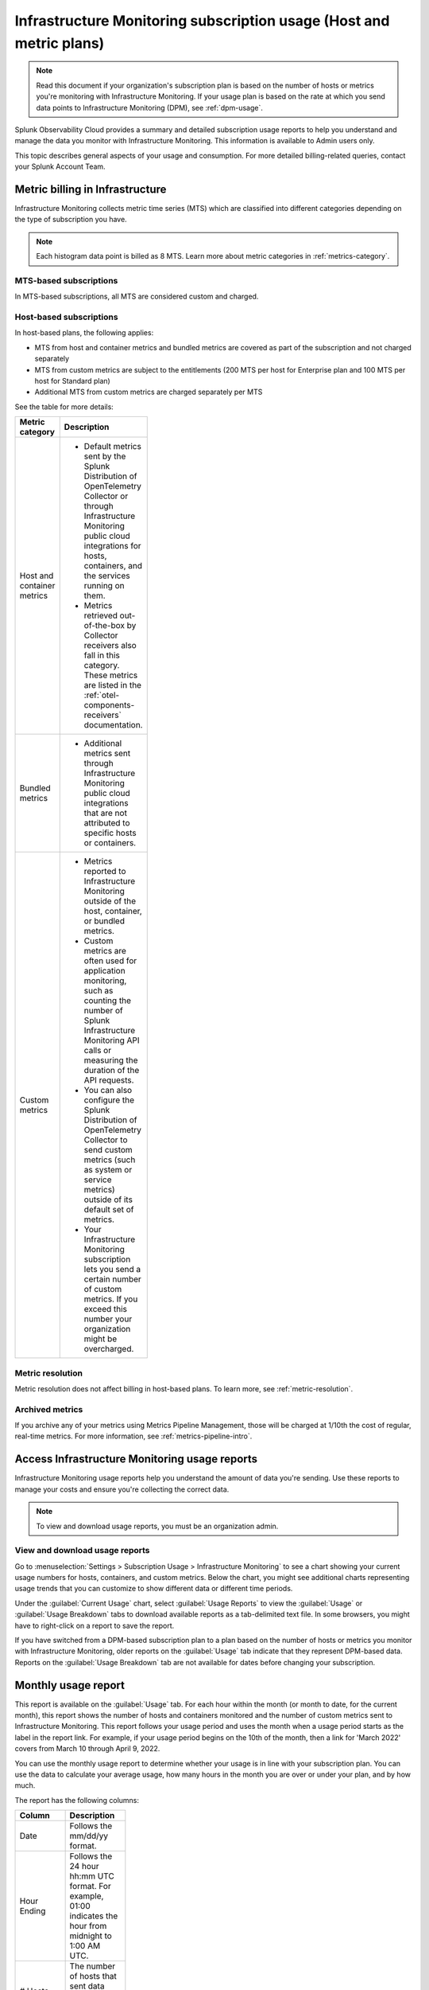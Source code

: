 .. _monitor-imm-billing-usage:

***************************************************************************************
Infrastructure Monitoring subscription usage (Host and metric plans)
***************************************************************************************

.. meta::
      :description: Splunk Infrastructure Monitoring administrators can view the usage information for the organization. The application provides a summary and detailed reports. In addition to counts for hosts and containers, the reports also contain counts for custom metrics.

.. note:: Read this document if your organization's subscription plan is based on the number of hosts or metrics you're monitoring with Infrastructure Monitoring. If your usage plan is based on the rate at which you send data points to Infrastructure Monitoring (DPM), see :ref:`dpm-usage`. 
  
Splunk Observability Cloud provides a summary and detailed subscription usage reports to help you understand and manage the data you monitor with Infrastructure Monitoring. This information is available to Admin users only.

This topic describes general aspects of your usage and consumption. For more detailed billing-related queries, contact your Splunk Account Team.

.. _about-custom:

Metric billing in Infrastructure
==================================================

Infrastructure Monitoring collects metric time series (MTS) which are classified into different categories depending on the type of subscription you have.

.. note:: Each histogram data point is billed as 8 MTS. Learn more about metric categories in :ref:`metrics-category`.

MTS-based subscriptions
-------------------------------------------------------------------------------------

In MTS-based subscriptions, all MTS are considered custom and charged.

Host-based subscriptions
-------------------------------------------------------------------------------------

In host-based plans, the following applies:

* MTS from host and container metrics and bundled metrics are covered as part of the subscription and not charged separately 
* MTS from custom metrics are subject to the entitlements (200 MTS per host for Enterprise plan and 100 MTS per host for Standard plan)
* Additional MTS from custom metrics are charged separately per MTS

See the table for more details:

.. list-table::
  :header-rows: 1
  :width: 100
  :widths: 20, 80

  * - :strong:`Metric category`
    - :strong:`Description`

  * - Host and container metrics
    - * Default metrics sent by the Splunk Distribution of OpenTelemetry Collector or through Infrastructure Monitoring public cloud integrations for hosts, containers, and the services running on them.       
      * Metrics retrieved out-of-the-box by Collector receivers also fall in this category. These metrics are listed in the :ref:`otel-components-receivers` documentation.

  * - Bundled metrics
    - * Additional metrics sent through Infrastructure Monitoring public cloud integrations that are not attributed to specific hosts or containers. 

  * - Custom metrics 
    - * Metrics reported to Infrastructure Monitoring outside of the host, container, or bundled metrics.
      * Custom metrics are often used for application monitoring, such as counting the number of Splunk Infrastructure Monitoring API calls or measuring the duration of the API requests.
      * You can also configure the Splunk Distribution of OpenTelemetry Collector to send custom metrics (such as system or service metrics) outside of its default set of metrics.
      * Your Infrastructure Monitoring subscription lets you send a certain number of custom metrics. If you exceed this number your organization might be overcharged.

.. _about-metric-res:

Metric resolution
-------------------------------------------------------------------------------------

Metric resolution does not affect billing in host-based plans. To learn more, see :ref:`metric-resolution`.

.. _about-archived-metrics:

Archived metrics
-------------------------------------------------------------------------------------

If you archive any of your metrics using Metrics Pipeline Management, those will be charged at 1/10th the cost of regular, real-time metrics. For more information, see :ref:`metrics-pipeline-intro`.

.. _using-page:

Access Infrastructure Monitoring usage reports
====================================================================

Infrastructure Monitoring usage reports help you understand the amount of data you're sending. Use these reports to manage your costs and ensure you're collecting the correct data.

.. note:: To view and download usage reports, you must be an organization admin.

View and download usage reports
-----------------------------------------

Go to :menuselection:`Settings > Subscription Usage > Infrastructure Monitoring` to see a chart showing your current usage numbers for hosts, containers, and custom metrics. Below the chart, you might see additional charts representing usage trends that you can customize to show different data or different time periods.

Under the :guilabel:`Current Usage` chart, select :guilabel:`Usage Reports` to view the :guilabel:`Usage` or :guilabel:`Usage Breakdown` tabs to download available reports as a tab-delimited text file. In some browsers, you might have to right-click on a report to save the report. 

If you have switched from a DPM-based subscription plan to a plan based on the number of hosts or metrics you monitor with Infrastructure Monitoring, older reports on the :guilabel:`Usage` tab indicate that they represent DPM-based data. Reports on the :guilabel:`Usage Breakdown` tab are not available for dates before changing your subscription.

.. _summary-by-month:

Monthly usage report
=============================

This report is available on the :guilabel:`Usage` tab. For each hour within the month (or month to date, for the current month), this report shows the number of hosts and containers monitored and the number of custom metrics sent to Infrastructure Monitoring. This report follows your usage period and uses the month when a usage period starts as the label in the report link. For example, if your usage period begins on the 10th of the month, then a link for 'March 2022' covers from March 10 through April 9, 2022.

You can use the monthly usage report to determine whether your usage is in line with your subscription plan. You can use the data to calculate your average usage, how many hours in the month you are over or under your plan, and by how much.

The report has the following columns:

.. list-table::
   :header-rows: 1
   :width: 100
   :widths: 20 80

   * - :strong:`Column`
     - :strong:`Description`

   * - Date
     - Follows the mm/dd/yy format.

   * - Hour Ending
     - Follows the 24 hour hh:mm UTC format. For example, 01:00 indicates the hour from midnight to 1:00 AM UTC.

   * - # Hosts
     - The number of hosts that sent data during the specified hour.

   * - # Containers
     - The number of containers that Infrastructure Monitoring monitored during the specified hour.

   * - # Custom Metrics
     - The number of metric time series (MTS) that Splunk Infrastructure Monitoring monitored during the specified hour. This includes archived metrics and histogram metrics. For billing purposes, 10 archived custom metrics count as 1 real-time custom metric, and 1 histogram custom metric counts as 8 real-time custom metrics.

   * - # Archived custom metrics
     - The number of archived metric time series (MTS) that Splunk Infrastructure Monitoring monitored during the specified hour. 

.. _summary-including-children:

Monthly usage report (multiple organizations)
----------------------------------------------------------------

If you have multiple organizations associated with your Infrastructure Monitoring subscription, an option for a summary report that includes information on multiple organizations is also available. Similar to the :ref:`summary-by-month`, this report shows hourly information for hosts, containers, and custom metrics. However, this report also includes this data for each organization associated with your subscription.

.. _summary-by-hour:

Hourly usage detail report
==============================

Available on the :strong:`Usage Breakdown` tab, the hourly usage report shows the information on MTS associated with data points sent from hosts or containers in a given hour. This report contains the MTS category keys and values, along with associated cloud provider metadata, within a given hour period.

The following table explains the different columns in an hourly usage detail report.

.. list-table::
   :header-rows: 1
   :width: 100%
   :widths: 20 80

   * - :strong:`Column`
     - :strong:`Description`

   * - Category Type
     - Type of the MTS category: ``1`` (host) or ``2`` (container).

   * - Category name
     - Name of the MTS category: host or container.

   * - Token Id 
     - ID of the token associated with the category, if any. The row with TokenId value 0 displays the aggregate count of metrics time series (MTS) reported from that entity, including data ingested without any tokens.
  
   * - Token Name
     - Name of the token associated with the category, if any.
   
   * - Category Key
     - Key of the category. For example, ``AWSUniqueId``.

   * - Category Value
     - Value of the category.
  
   * - Cloud Provider
     - Name of the cloud provider for the category.
  
   * - Cloud Region
     - Cloud region associated with the category, if available.

   * - Availability Zone
     - Availability zone associated with the category, if available.
  
   * - Project Name
     - Name of the project associated with the category, if available.

   * - Project Number
     - Number of the project associated with the category, if available.

   * - Subscription
     - Subscription associated with the category, if available.

.. _dimension-report:

Dimension report
=======================

Available on the :guilabel:`Usage Breakdown` tab, the dimension report shows the MTS information associated with data points sent from hosts or containers and information related to custom and bundled MTS. It breaks down the totals by dimension so that you can trace the origination of the data.

The dimension report shows the nature of the data your organization is sending so you can adjust the data accordingly. For example, you might see some dimensions (such as ``environment:lab``) that indicate you are sending data for hosts or services that you don't want to monitor using Infrastructure Monitoring.

You can select or type in a date for this report. All values in the report are based on the 24 |hyph| hour period (in UTC) for the date.

The report has 22 columns: two for dimension name and value, and four for each type of usage metric (host, container, custom, or bundled). If you are on a custom metrics subscription plan, you can't see columns for host or container metrics in your report.

The following table explains the different columns in a dimension report:

.. list-table::
  :header-rows: 1
  :width: 100
  :widths: 20 80

  * - :strong:`Columns`
    - :strong:`Description`

  * - Dimension Name and Dimension Value
    - * Key/value pairs of the dimensions that are sent in with your metrics. Unique combinations of dimensions and metrics are represented as MTS in Infrastructure Monitoring. 
      * The values in each row represent counts associated with the MTS for the specified dimension name and value.

  * - No. [usage metric type] MTS
    - * During the report's 24-hour period (UTC), the number of unique MTS for which at least one data point was received from a host or a container, and the number of custom or bundled MTS.

  * - New [usage metric type] MTS
    - * During the report's 24-hour period (UTC), the number of unique MTS for which data was received from a host or a container on that date for the first time, and the number of custom metrics or bundled MTS associated with data that was received on that date for the first time.

  * - Avg [usage metric type] MTS Resolution
    - * The average reporting frequency (native resolution) of the data points comprising the MTS. This value is averaged across the number of MTS and throughout the 24 |hyph| hour period represented by the report's date. 
      * For example, a value of 10 means the data is sent every 10 seconds, so it has a 10s native resolution. A value of 300 means that the data is sent every 5 minutes, so it has a 5m native resolution (a typical value for standard AWS CloudWatch metrics). 
      * This value is calculated as an average across all of the MTS associated with the relevant dimension value. As a result, it might contain outliers (for example, an MTS reporting more slowly or with more significant jitter or lag) that skew the average. 
      * For example, for data sent every 5 minutes (300 seconds), you might see a value of 280 or a value of 315. Treat this value as an approximate number that guides what you do with your metrics, rather than a way of auditing the precise timing of them.

  * - No. [usage metric type] Data points
    - * During the report's 24-hour period (UTC), the number of data points received by Infrastructure Monitoring from hosts or containers, and the number of data points associated with custom or bundled MTS.


.. _metrics-per-dimension:
.. _metrics-by-dimension:

Older report format
--------------------------------

The :ref:`dimension-report` is a revised format of the report formerly called the Metrics by Dimension report. If you select a date for the Dimension report earlier than the new format's release, the report you download is formatted like the older Metrics by Dimension report. The old report format provides an aggregate view of the data; that is, it doesn't show different values for different usage metrics (host, container, and so on).

.. _custom-metric-report:
.. _custom-metrics-report:

Custom metric report
===========================

Available on the :guilabel:`Usage Breakdown` tab, custom metric report shows the information on MTS associated with data points sent from hosts or containers, as well as information related to custom and bundled MTS, for a specified date. The content of most columns in this report represents the same kinds of values as the :ref:`dimension-report`, except that the information is broken down by metric name instead of by dimension name and value. Therefore, you can see how Infrastructure Monitoring is categorizing data associated with each metric.

A significant difference about this report is how you can use the No. |nbsp| Custom |nbsp| MTS column. For example, there is a nonzero value in this column. In that case, the metric is designated as a custom metric, and all MTS for this metric count towards the quota associated with your Infrastructure Monitoring plan. Knowing how many custom MTS your organization is sending can help you tune your usage accordingly. For example, you might notice some custom metrics that you no longer want to report to Infrastructure Monitoring. Conversely, you might decide to increase the number of custom metrics in your plan, so that you can avoid overage charges.

.. _on-demand-report-host:

On demand MTS usage reports
===============================

You can track and control metric creation and cardinality using :ref:`Metrics Pipeline Management <metrics-pipeline>`.

To get a detailed breakdown of the metric time series (MTS) you've created and use, you can request a usage report for a specific time interval by contacting your tech support member or your account team. Learn more at :ref:`metrics-usage-report`.

.. _imm-throttling:

System limits and data throttling
====================================================================

Splunk Observability Cloud products, including Infrastructure Monitoring, have system limits to protect the service's performance. If you exceed those limits, the platform starts to throttle the data you send in. 

To learn more, see :ref:`per-product-limits`. 
